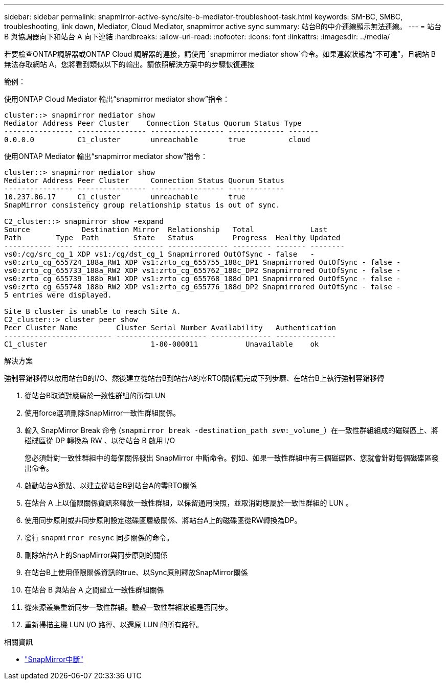 ---
sidebar: sidebar 
permalink: snapmirror-active-sync/site-b-mediator-troubleshoot-task.html 
keywords: SM-BC, SMBC, troubleshooting, link down, Mediator, Cloud Mediator, snapmirror active sync 
summary: 站台B的中介連線顯示無法連線。 
---
= 站台 B 與協調器向下和站台 A 向下連結
:hardbreaks:
:allow-uri-read: 
:nofooter: 
:icons: font
:linkattrs: 
:imagesdir: ../media/


[role="lead"]
若要檢查ONTAP調解器或ONTAP Cloud 調解器的連接，請使用 `snapmirror mediator show`命令。如果連線狀態為“不可達”，且網站 B 無法存取網站 A，您將看到類似以下的輸出。請依照解決方案中的步驟恢復連接

.範例：
使用ONTAP Cloud Mediator 輸出“snapmirror mediator show”指令：

....
cluster::> snapmirror mediator show
Mediator Address Peer Cluster    Connection Status Quorum Status Type
---------------- ---------------- ----------------- ------------- -------
0.0.0.0          C1_cluster       unreachable       true          cloud
....
使用ONTAP Mediator 輸出“snapmirror mediator show”指令：

....
cluster::> snapmirror mediator show
Mediator Address Peer Cluster     Connection Status Quorum Status
---------------- ---------------- ----------------- -------------
10.237.86.17     C1_cluster       unreachable       true
SnapMirror consistency group relationship status is out of sync.

C2_cluster::> snapmirror show -expand
Source            Destination Mirror  Relationship   Total             Last
Path        Type  Path        State   Status         Progress  Healthy Updated
----------- ---- ------------ ------- -------------- --------- ------- --------
vs0:/cg/src_cg_1 XDP vs1:/cg/dst_cg_1 Snapmirrored OutOfSync - false   -
vs0:zrto_cg_655724_188a_RW1 XDP vs1:zrto_cg_655755_188c_DP1 Snapmirrored OutOfSync - false -
vs0:zrto_cg_655733_188a_RW2 XDP vs1:zrto_cg_655762_188c_DP2 Snapmirrored OutOfSync - false -
vs0:zrto_cg_655739_188b_RW1 XDP vs1:zrto_cg_655768_188d_DP1 Snapmirrored OutOfSync - false -
vs0:zrto_cg_655748_188b_RW2 XDP vs1:zrto_cg_655776_188d_DP2 Snapmirrored OutOfSync - false -
5 entries were displayed.

Site B cluster is unable to reach Site A.
C2_cluster::> cluster peer show
Peer Cluster Name         Cluster Serial Number Availability   Authentication
------------------------- --------------------- -------------- --------------
C1_cluster 			  1-80-000011           Unavailable    ok
....
.解決方案
強制容錯移轉以啟用站台B的I/O、然後建立從站台B到站台A的零RTO關係請完成下列步驟、在站台B上執行強制容錯移轉

. 從站台B取消對應屬於一致性群組的所有LUN
. 使用force選項刪除SnapMirror一致性群組關係。
. 輸入 SnapMirror Break 命令 (`snapmirror break -destination_path _svm_:_volume_`）在一致性群組組成的磁碟區上、將磁碟區從 DP 轉換為 RW 、以從站台 B 啟用 I/O
+
您必須針對一致性群組中的每個關係發出 SnapMirror 中斷命令。例如、如果一致性群組中有三個磁碟區、您就會針對每個磁碟區發出命令。

. 啟動站台A節點、以建立從站台B到站台A的零RTO關係
. 在站台 A 上以僅限關係資訊來釋放一致性群組，以保留通用快照，並取消對應屬於一致性群組的 LUN 。
. 使用同步原則或非同步原則設定磁碟區層級關係、將站台A上的磁碟區從RW轉換為DP。
. 發行 `snapmirror resync` 同步關係的命令。
. 刪除站台A上的SnapMirror與同步原則的關係
. 在站台B上使用僅限關係資訊的true、以Sync原則釋放SnapMirror關係
. 在站台 B 與站台 A 之間建立一致性群組關係
. 從來源叢集重新同步一致性群組。驗證一致性群組狀態是否同步。
. 重新掃描主機 LUN I/O 路徑、以還原 LUN 的所有路徑。


.相關資訊
* link:https://docs.netapp.com/us-en/ontap-cli/snapmirror-break.html["SnapMirror中斷"^]

